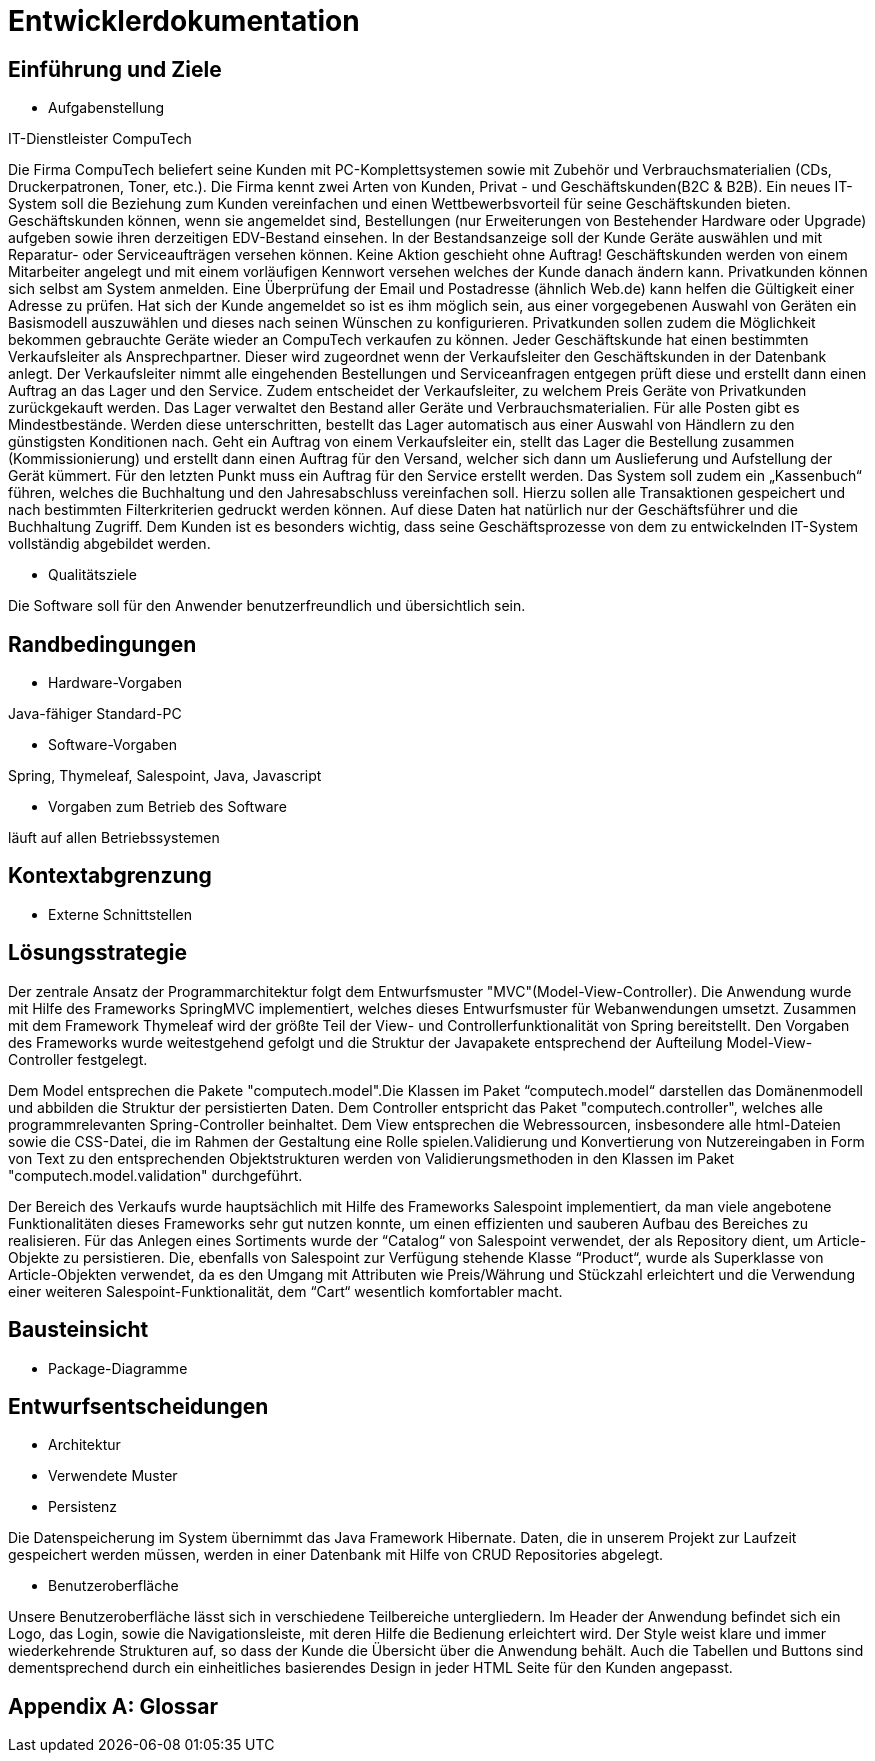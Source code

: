 = Entwicklerdokumentation

== Einführung und Ziele

* Aufgabenstellung

IT-Dienstleister CompuTech

Die Firma CompuTech beliefert seine Kunden mit PC-Komplettsystemen sowie mit Zubehör und Verbrauchsmaterialien (CDs, Druckerpatronen, Toner, etc.). Die Firma kennt zwei Arten von Kunden, Privat - und Geschäftskunden(B2C & B2B). Ein neues IT-System soll die Beziehung zum Kunden vereinfachen und einen Wettbewerbsvorteil für seine Geschäftskunden bieten. Geschäftskunden können, wenn sie angemeldet sind, Bestellungen (nur Erweiterungen von Bestehender Hardware oder Upgrade) aufgeben sowie ihren derzeitigen EDV-Bestand einsehen. In der Bestandsanzeige soll der Kunde Geräte auswählen und mit Reparatur- oder Serviceaufträgen versehen können. Keine Aktion geschieht ohne Auftrag! Geschäftskunden werden von einem Mitarbeiter angelegt und mit einem vorläufigen Kennwort versehen welches der Kunde danach ändern kann. Privatkunden können sich selbst am System anmelden. Eine Überprüfung der Email und Postadresse (ähnlich Web.de) kann helfen die Gültigkeit einer Adresse zu prüfen. Hat sich der Kunde angemeldet so ist es ihm möglich sein, aus einer vorgegebenen Auswahl von Geräten ein Basismodell auszuwählen und dieses nach seinen Wünschen zu konfigurieren. Privatkunden sollen zudem die Möglichkeit bekommen gebrauchte Geräte wieder an CompuTech verkaufen zu können. Jeder Geschäftskunde hat einen bestimmten Verkaufsleiter als Ansprechpartner. Dieser wird zugeordnet wenn der Verkaufsleiter den Geschäftskunden in der Datenbank anlegt. Der Verkaufsleiter nimmt alle eingehenden Bestellungen und Serviceanfragen entgegen prüft diese und erstellt dann einen Auftrag an das Lager und den Service. Zudem entscheidet der Verkaufsleiter, zu welchem Preis Geräte von Privatkunden zurückgekauft werden. Das Lager verwaltet den Bestand aller Geräte und Verbrauchsmaterialien. Für alle Posten gibt es Mindestbestände. Werden diese unterschritten, bestellt das Lager automatisch aus einer Auswahl von Händlern zu den günstigsten Konditionen nach. Geht ein Auftrag von einem Verkaufsleiter ein, stellt das Lager die Bestellung zusammen (Kommissionierung) und erstellt dann einen Auftrag für den Versand, welcher sich dann um Auslieferung und Aufstellung der Gerät kümmert. Für den letzten Punkt muss ein Auftrag für den Service erstellt werden. Das System soll zudem ein „Kassenbuch“ führen, welches die Buchhaltung und den Jahresabschluss vereinfachen soll. Hierzu sollen alle Transaktionen gespeichert und nach bestimmten Filterkriterien gedruckt werden können. Auf diese Daten hat natürlich nur der Geschäftsführer und die Buchhaltung Zugriff. Dem Kunden ist es besonders wichtig, dass seine Geschäftsprozesse von dem zu entwickelnden IT-System vollständig abgebildet werden.


* Qualitätsziele

Die Software soll für den Anwender benutzerfreundlich und übersichtlich sein.

== Randbedingungen

* Hardware-Vorgaben

Java-fähiger Standard-PC

* Software-Vorgaben

Spring, Thymeleaf, Salespoint, Java, Javascript

* Vorgaben zum Betrieb des Software

läuft auf allen Betriebssystemen

== Kontextabgrenzung

* Externe Schnittstellen

== Lösungsstrategie

Der zentrale Ansatz der Programmarchitektur folgt dem Entwurfsmuster "MVC"(Model-View-Controller). Die Anwendung wurde mit Hilfe des Frameworks SpringMVC implementiert, welches dieses Entwurfsmuster für Webanwendungen umsetzt. Zusammen mit dem Framework Thymeleaf wird der größte Teil der View- und Controllerfunktionalität von Spring bereitstellt. Den Vorgaben des Frameworks wurde weitestgehend gefolgt und die Struktur der Javapakete entsprechend der Aufteilung Model-View-Controller festgelegt.

Dem Model entsprechen die Pakete "computech.model".Die Klassen im Paket “computech.model“ darstellen das Domänenmodell  und
abbilden die Struktur der persistierten Daten. Dem Controller entspricht das Paket "computech.controller", welches alle programmrelevanten Spring-Controller beinhaltet. Dem View entsprechen die Webressourcen, insbesondere alle html-Dateien sowie die CSS-Datei, die im Rahmen der Gestaltung eine Rolle spielen.Validierung und Konvertierung von Nutzereingaben in Form von Text zu den entsprechenden Objektstrukturen werden von Validierungsmethoden in den Klassen im Paket "computech.model.validation" durchgeführt.

Der Bereich des Verkaufs wurde hauptsächlich mit Hilfe des Frameworks Salespoint implementiert, da man viele angebotene Funktionalitäten dieses Frameworks sehr gut nutzen konnte, um einen effizienten und sauberen Aufbau des Bereiches zu
realisieren. Für das Anlegen eines Sortiments wurde der “Catalog“ von Salespoint verwendet, der als Repository dient, um Article-Objekte zu persistieren. Die, ebenfalls von Salespoint zur Verfügung stehende Klasse “Product“, wurde als
Superklasse von Article-Objekten verwendet, da es den Umgang mit Attributen wie Preis/Währung und Stückzahl erleichtert und die Verwendung einer weiteren Salespoint-Funktionalität, dem “Cart“ wesentlich komfortabler macht. 

== Bausteinsicht
* Package-Diagramme

== Entwurfsentscheidungen
* Architektur

* Verwendete Muster

* Persistenz

Die Datenspeicherung im System übernimmt das Java Framework Hibernate. Daten, die in unserem Projekt zur Laufzeit gespeichert werden müssen, werden in einer Datenbank mit Hilfe von CRUD Repositories abgelegt.

* Benutzeroberfläche

Unsere Benutzeroberfläche lässt sich in verschiedene Teilbereiche untergliedern. Im Header der Anwendung befindet sich ein Logo, das Login, sowie die Navigationsleiste, mit deren Hilfe die Bedienung erleichtert wird. Der Style weist klare und immer wiederkehrende Strukturen auf, so dass der Kunde die Übersicht über die Anwendung behält. Auch die Tabellen und Buttons sind dementsprechend durch ein
einheitliches basierendes Design in jeder HTML Seite für den Kunden angepasst.


[appendix]
== Glossar
